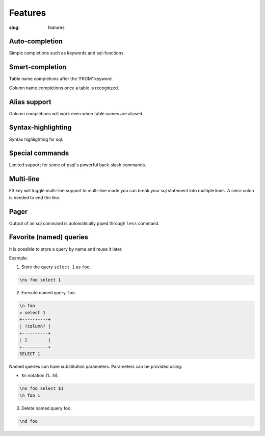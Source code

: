 Features
########

:slug: features

Auto-completion
---------------
  
Simple completions such as keywords and sql-functions.

.. image:: {filename}/images/keywords.png
   :alt: Keyword Completion
   :align: center
   :width: 750px

Smart-completion
----------------

Table name completions after the 'FROM' keyword.

.. image:: {filename}/images/tables.png
   :alt: Table Names
   :align: center
   :width: 750px

Column name completions once a table is recognized.

.. image:: {filename}/images/columns.png
   :alt: Column Names
   :align: center
   :width: 750px

Alias support
-------------

Column completions will work even when table names are aliased.

.. image:: {filename}/images/alias.png
   :alt: Alias Resolution
   :align: center
   :width: 750px

Syntax-highlighting
-------------------

Syntax highlighting for sql.

.. image:: {filename}/images/syntax.png
   :alt: Syntax Highlighting
   :align: center
   :width: 750px

Special commands
----------------

Limited support for some of psql's powerful back-slash commands.

.. image:: {filename}/images/special_commands.png
   :alt: Special Commands
   :align: center
   :width: 750px

Multi-line
----------

F3 key will toggle multi-line support.In multi-line mode you can break your sql
statement into multiple lines. A semi-colon is needed to end the line. 

.. image:: {filename}/images/multi_line.png
   :alt: Special Commands
   :align: center
   :width: 750px

Pager
-----

Output of an sql command is automatically piped through ``less`` command.

.. image:: {filename}/images/pager.png
   :alt: Special Commands
   :align: center
   :width: 750px

Favorite (named) queries
------------------------

It is possible to store a query by name and reuse it later.

Example:

1. Store the query ``select 1`` as ``foo``.

.. code::

      \ns foo select 1

2. Execute named query ``foo``.

.. code::

      \n foo
      > select 1
      +----------+
      | ?column? |
      +----------+
      | 1        |
      +----------+
      SELECT 1

Named queries can have substitution parameters. Parameters can be provided using:

* ``$n`` notation (1...N).

.. code::

      \ns foo select $1
      \n foo 1

3. Delete named query foo.

.. code::

      \nd foo

